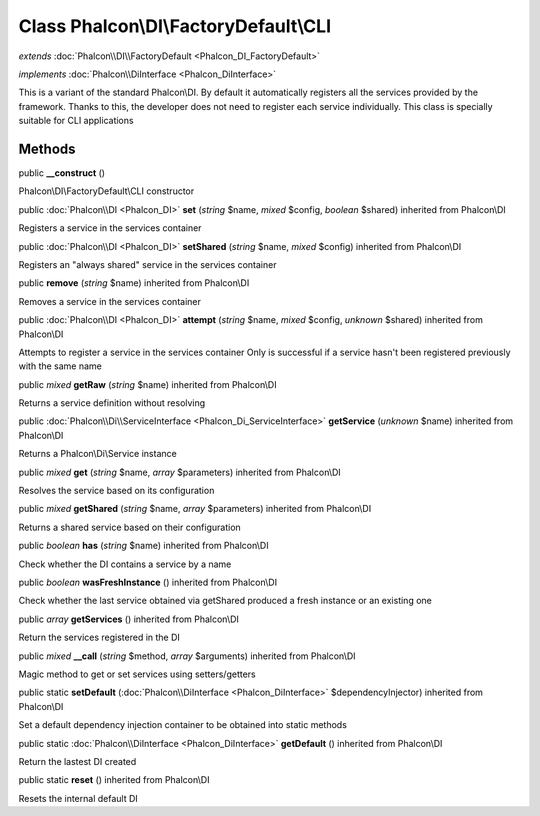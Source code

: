 Class **Phalcon\\DI\\FactoryDefault\\CLI**
==========================================

*extends* :doc:`Phalcon\\DI\\FactoryDefault <Phalcon_DI_FactoryDefault>`

*implements* :doc:`Phalcon\\DiInterface <Phalcon_DiInterface>`

This is a variant of the standard Phalcon\\DI. By default it automatically registers all the services provided by the framework. Thanks to this, the developer does not need to register each service individually. This class is specially suitable for CLI applications


Methods
---------

public  **__construct** ()

Phalcon\\DI\\FactoryDefault\\CLI constructor



public :doc:`Phalcon\\DI <Phalcon_DI>`  **set** (*string* $name, *mixed* $config, *boolean* $shared) inherited from Phalcon\\DI

Registers a service in the services container



public :doc:`Phalcon\\DI <Phalcon_DI>`  **setShared** (*string* $name, *mixed* $config) inherited from Phalcon\\DI

Registers an "always shared" service in the services container



public  **remove** (*string* $name) inherited from Phalcon\\DI

Removes a service in the services container



public :doc:`Phalcon\\DI <Phalcon_DI>`  **attempt** (*string* $name, *mixed* $config, *unknown* $shared) inherited from Phalcon\\DI

Attempts to register a service in the services container Only is successful if a service hasn't been registered previously with the same name



public *mixed*  **getRaw** (*string* $name) inherited from Phalcon\\DI

Returns a service definition without resolving



public :doc:`Phalcon\\Di\\ServiceInterface <Phalcon_Di_ServiceInterface>`  **getService** (*unknown* $name) inherited from Phalcon\\DI

Returns a Phalcon\\Di\\Service instance



public *mixed*  **get** (*string* $name, *array* $parameters) inherited from Phalcon\\DI

Resolves the service based on its configuration



public *mixed*  **getShared** (*string* $name, *array* $parameters) inherited from Phalcon\\DI

Returns a shared service based on their configuration



public *boolean*  **has** (*string* $name) inherited from Phalcon\\DI

Check whether the DI contains a service by a name



public *boolean*  **wasFreshInstance** () inherited from Phalcon\\DI

Check whether the last service obtained via getShared produced a fresh instance or an existing one



public *array*  **getServices** () inherited from Phalcon\\DI

Return the services registered in the DI



public *mixed*  **__call** (*string* $method, *array* $arguments) inherited from Phalcon\\DI

Magic method to get or set services using setters/getters



public static  **setDefault** (:doc:`Phalcon\\DiInterface <Phalcon_DiInterface>` $dependencyInjector) inherited from Phalcon\\DI

Set a default dependency injection container to be obtained into static methods



public static :doc:`Phalcon\\DiInterface <Phalcon_DiInterface>`  **getDefault** () inherited from Phalcon\\DI

Return the lastest DI created



public static  **reset** () inherited from Phalcon\\DI

Resets the internal default DI



